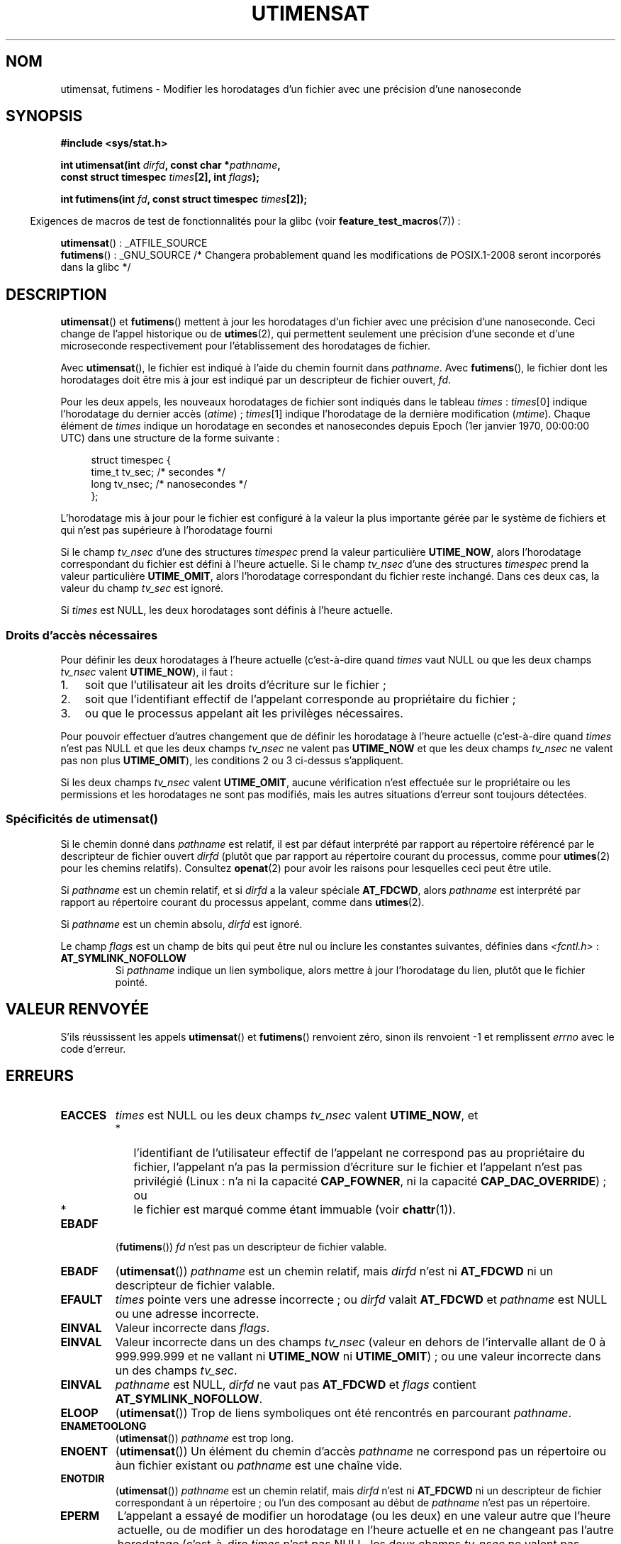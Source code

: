 .\" Hey Emacs! This file is -*- nroff -*- source.
.\"
.\" Copyright (C) 2008, Linux Foundation, written by Michael Kerrisk
.\" <mtk.manpages@gmail.com>
.\"
.\" Permission is granted to make and distribute verbatim copies of this
.\" manual provided the copyright notice and this permission notice are
.\" preserved on all copies.
.\"
.\" Permission is granted to copy and distribute modified versions of this
.\" manual under the conditions for verbatim copying, provided that the
.\" entire resulting derived work is distributed under the terms of a
.\" permission notice identical to this one.
.\"
.\" Since the Linux kernel and libraries are constantly changing, this
.\" manual page may be incorrect or out-of-date.  The author(s) assume no
.\" responsibility for errors or omissions, or for damages resulting from
.\" the use of the information contained herein.  The author(s) may not
.\" have taken the same level of care in the production of this manual,
.\" which is licensed free of charge, as they might when working
.\" professionally.
.\"
.\" Formatted or processed versions of this manual, if unaccompanied by
.\" the source, must acknowledge the copyright and authors of this work.
.\"
.\"*******************************************************************
.\"
.\" This file was generated with po4a. Translate the source file.
.\"
.\"*******************************************************************
.TH UTIMENSAT 2 "29 septembre 2008" Linux "Manuel du programmeur Linux"
.SH NOM
utimensat, futimens \- Modifier les horodatages d'un fichier avec une
précision d'une nanoseconde
.SH SYNOPSIS
.nf
\fB#include <sys/stat.h>\fP
.sp
\fBint utimensat(int \fP\fIdirfd\fP\fB, const char *\fP\fIpathname\fP\fB,\fP
\fB              const struct timespec \fP\fItimes\fP\fB[2], int \fP\fIflags\fP\fB);\fP

\fBint futimens(int \fP\fIfd\fP\fB, const struct timespec \fP\fItimes\fP\fB[2]);\fP
.fi
.sp
.in -4n
Exigences de macros de test de fonctionnalités pour la glibc (voir
\fBfeature_test_macros\fP(7))\ :
.in
.sp
\fButimensat\fP()\ : _ATFILE_SOURCE
.br
.\" FIXME . Fix the FTM after POSIX.1-2008 changes reach glibc
\fBfutimens\fP()\ : _GNU_SOURCE /* Changera probablement quand les modifications
de POSIX.1\-2008 seront incorporés dans la glibc */
.SH DESCRIPTION
\fButimensat\fP() et \fBfutimens\fP() mettent à jour les horodatages d'un fichier
avec une précision d'une nanoseconde. Ceci change de l'appel historique ou
de \fButimes\fP(2), qui permettent seulement une précision d'une seconde et
d'une microseconde respectivement pour l'établissement des horodatages de
fichier.

Avec \fButimensat\fP(), le fichier est indiqué à l'aide du chemin fournit dans
\fIpathname\fP. Avec \fBfutimens\fP(), le fichier dont les horodatages doit être
mis à jour est indiqué par un descripteur de fichier ouvert, \fIfd\fP.

Pour les deux appels, les nouveaux horodatages de fichier sont indiqués dans
le tableau \fItimes\fP\ : \fItimes\fP[0] indique l'horodatage du dernier accès
(\fIatime\fP)\ ; \fItimes\fP[1] indique l'horodatage de la dernière modification
(\fImtime\fP). Chaque élément de \fItimes\fP indique un horodatage en secondes et
nanosecondes depuis Epoch (1er janvier 1970, 00:00:00 UTC) dans une
structure de la forme suivante\ :
.in +4n
.nf

struct timespec {
    time_t tv_sec;        /* secondes     */
    long   tv_nsec;       /* nanosecondes */
};
.fi
.in
.PP
L'horodatage mis à jour pour le fichier est configuré à la valeur la plus
importante gérée par le système de fichiers et qui n'est pas supérieure à
l'horodatage fourni

.\" 2.6.22 was broken: it is not ignored
Si le champ \fItv_nsec\fP d'une des structures \fItimespec\fP prend la valeur
particulière \fBUTIME_NOW\fP, alors l'horodatage correspondant du fichier est
défini à l'heure actuelle. Si le champ \fItv_nsec\fP d'une des structures
\fItimespec\fP prend la valeur particulière \fBUTIME_OMIT\fP, alors l'horodatage
correspondant du fichier reste inchangé. Dans ces deux cas, la valeur du
champ \fItv_sec\fP est ignoré.

.\"
Si \fItimes\fP est NULL, les deux horodatages sont définis à l'heure actuelle.
.SS "Droits d'accès nécessaires"
Pour définir les deux horodatages à l'heure actuelle (c'est\-à\-dire quand
\fItimes\fP vaut NULL ou que les deux champs \fItv_nsec\fP valent \fBUTIME_NOW\fP),
il faut\ :
.IP 1. 3
.\" 2.6.22 was broken here -- for futimens() the check is
.\" based on whether or not the file descriptor is writable,
.\" not on whether the the caller's effective UID has write
.\" permission for the file referred to by the descriptor.
soit que l'utilisateur ait les droits d'écriture sur le fichier\ ;
.IP 2.
soit que l'identifiant effectif de l'appelant corresponde au propriétaire du
fichier\ ;
.IP 3.
ou que le processus appelant ait les privilèges nécessaires.
.PP
.\" 2.6.22 was broken here:
.\" both must something other than *either* UTIME_OMIT *or* UTIME_NOW.
Pour pouvoir effectuer d'autres changement que de définir les horodatage à
l'heure actuelle (c'est\-à\-dire quand \fItimes\fP n'est pas NULL et que les deux
champs \fItv_nsec\fP ne valent pas \fBUTIME_NOW\fP et que les deux champs
\fItv_nsec\fP ne valent pas non plus \fBUTIME_OMIT\fP), les conditions 2 ou 3
ci\-dessus s'appliquent.

.\"
.\"
Si les deux champs \fItv_nsec\fP valent \fBUTIME_OMIT\fP, aucune vérification
n'est effectuée sur le propriétaire ou les permissions et les horodatages ne
sont pas modifiés, mais les autres situations d'erreur sont toujours
détectées.
.SS "Spécificités de utimensat()"
.\" FIXME . Say something about O_SEARCH?  (But it's not in current
.\" glibc (Mar 08), or kernel 2.6.25.)
Si le chemin donné dans \fIpathname\fP est relatif, il est par défaut
interprété par rapport au répertoire référencé par le descripteur de fichier
ouvert \fIdirfd\fP (plutôt que par rapport au répertoire courant du processus,
comme pour \fButimes\fP(2) pour les chemins relatifs). Consultez \fBopenat\fP(2)
pour avoir les raisons pour lesquelles ceci peut être utile.

Si \fIpathname\fP est un chemin relatif, et si \fIdirfd\fP a la valeur spéciale
\fBAT_FDCWD\fP, alors \fIpathname\fP est interprété par rapport au répertoire
courant du processus appelant, comme dans \fButimes\fP(2).

Si \fIpathname\fP est un chemin absolu, \fIdirfd\fP est ignoré.

Le champ \fIflags\fP est un champ de bits qui peut être nul ou inclure les
constantes suivantes, définies dans \fI<fcntl.h>\fP\ :
.TP 
\fBAT_SYMLINK_NOFOLLOW\fP
Si \fIpathname\fP indique un lien symbolique, alors mettre à jour l'horodatage
du lien, plutôt que le fichier pointé.
.SH "VALEUR RENVOYÉE"
S'ils réussissent les appels \fButimensat\fP() et \fBfutimens\fP() renvoient zéro,
sinon ils renvoient \-1 et remplissent \fIerrno\fP avec le code d'erreur.
.SH ERREURS
.TP 
\fBEACCES\fP
\fItimes\fP est NULL ou les deux champs \fItv_nsec\fP valent \fBUTIME_NOW\fP, et
.PD 0
.RS
.IP * 2
.\" But Linux 2.6.22 was broken here.
.\" Traditionally, utime()/utimes() gives the error EACCES for the case
.\" where the timestamp pointer argument is NULL (i.e., set both timestamps
.\" to the current time), and the file is owned by a user other than the
.\" effective UID of the caller, and the file is not writable by the
.\" effective UID of the program.  utimensat() also gives this error in the
.\" same case.  However, in the same circumstances, when utimensat() is
.\" given a 'times' array in which both tv_nsec fields are UTIME_NOW, which
.\" provides equivalent functionality to specifying 'times' as NULL, the
.\" call succeeds.  It should fail with the error EACCES in this case.
.\"
.\" POSIX.1-2008 has the following:
.\" .TP
.\" .B EACCES
.\" .RB ( utimensat ())
.\" .I fd
.\" was not opened with
.\" .B O_SEARCH
.\" and the permissions of the directory to which
.\" .I fd
.\" refers do not allow searches.
l'identifiant de l'utilisateur effectif de l'appelant ne correspond pas au
propriétaire du fichier, l'appelant n'a pas la permission d'écriture sur le
fichier et l'appelant n'est pas privilégié (Linux\ : n'a ni la capacité
\fBCAP_FOWNER\fP, ni la capacité \fBCAP_DAC_OVERRIDE\fP)\ ; ou
.IP *
.\" EXT2_IMMUTABLE_FL and similar flags for other file systems.
le fichier est marqué comme étant immuable (voir \fBchattr\fP(1)).
.RE
.PD
.TP 
\fBEBADF\fP
(\fBfutimens\fP()) \fIfd\fP n'est pas un descripteur de fichier valable.
.TP 
\fBEBADF\fP
(\fButimensat\fP()) \fIpathname\fP est un chemin relatif, mais \fIdirfd\fP n'est ni
\fBAT_FDCWD\fP ni un descripteur de fichier valable.
.TP 
\fBEFAULT\fP
\fItimes\fP pointe vers une adresse incorrecte\ ; ou \fIdirfd\fP valait \fBAT_FDCWD\fP
et \fIpathname\fP est NULL ou une adresse incorrecte.
.TP 
\fBEINVAL\fP
Valeur incorrecte dans \fIflags\fP.
.TP 
\fBEINVAL\fP
Valeur incorrecte dans un des champs \fItv_nsec\fP (valeur en dehors de
l'intervalle allant de 0 à 999.999.999 et ne vallant ni \fBUTIME_NOW\fP ni
\fBUTIME_OMIT\fP)\ ; ou une valeur incorrecte dans un des champs \fItv_sec\fP.
.TP 
\fBEINVAL\fP
.\" SUSv4 does not specify this error.
\fIpathname\fP est NULL, \fIdirfd\fP ne vaut pas \fBAT_FDCWD\fP et \fIflags\fP contient
\fBAT_SYMLINK_NOFOLLOW\fP.
.TP 
\fBELOOP\fP
(\fButimensat\fP()) Trop de liens symboliques ont été rencontrés en parcourant
\fIpathname\fP.
.TP 
\fBENAMETOOLONG\fP
(\fButimensat\fP()) \fIpathname\fP est trop long.
.TP 
\fBENOENT\fP
(\fButimensat\fP()) Un élément du chemin d'accès \fIpathname\fP ne correspond pas
un répertoire ou àun fichier existant ou \fIpathname\fP est une chaîne vide.
.TP 
\fBENOTDIR\fP
(\fButimensat\fP()) \fIpathname\fP est un chemin relatif, mais \fIdirfd\fP n'est ni
\fBAT_FDCWD\fP ni un descripteur de fichier correspondant à un répertoire\ ; ou
l'un des composant au début de \fIpathname\fP n'est pas un répertoire.
.TP 
\fBEPERM\fP
L'appelant a essayé de modifier un horodatage (ou les deux) en une valeur
autre que l'heure actuelle, ou de modifier un des horodatage en l'heure
actuelle et en ne changeant pas l'autre horodatage (c'est\-à\-dire \fItimes\fP
n'est pas NULL, les deux champs \fItv_nsec\fP ne valent pas \fBUTIME_NOW\fP et les
deux champs \fItv_nsec\fP ne valent pas \fBUTIME_OMIT\fP) et\ :
.PD 0
.RS
.IP * 2
l'identifiant d'utilisateur effectif de l'appelant ne correspond pas au
propriétaire du fichier et l'appelant n'est pas privilégié (Linux\ : n'a pas
la capacité \fBCAP_FOWNER\fP).
.IP *
.\" Linux 2.6.22 was broken here:
.\" it was not consistent with the old utimes() implementation,
.\" since the case when both tv_nsec fields are UTIME_NOW, was not
.\" treated like the (times == NULL) case.
.\" EXT2_IMMUTABLE_FL EXT_APPPEND_FL and similar flags for
.\" other file systems.
.\"
.\" Why the inconsistency (which is described under NOTES) between
.\" EACCES and EPERM, where only EPERM tests for append-only.
.\" (This was also so for the older utimes() implementation.)
le fichier est marqué comme n'acceptant que des ajouts ou est immuable (voir
\fBchattr\fP(1)).
.RE
.PD
.TP 
\fBEROFS\fP
Le fichier se trouve sur un système de fichiers en lecture seule.
.TP 
\fBESRCH\fP
(\fButimensat\fP()) Un élément au début du chemin d'accès \fIpathname\fP ne permet
pas le parcours.
.SH VERSIONS
\fButimensat\fP() a été ajouté à Linux dans le noyau\ 2.6.22\ ; la glibc le gère
depuis la version 2.6.

La prise en charge de \fBfutimens\fP() est apparu dans la glibc 2.6.
.SH CONFORMITÉ
\fBfutimens\fP() et \fButimensat\fP() sont spécifiés dans POSIX.1\-2008.
.SH NOTES
\fButimensat\fP() rend \fBfutimesat\fP(2) obsolète.

Sous Linux, les horodatages ne peuvent pas être modifiés pour un fichier
marqué comme étant immuable, et la seule modification autorisée pour les
fichier n'autorisant que des ajouts est de définir les horodatages à l'heure
actuelle. (C'est cohérent avec le comportement historique de \fButime\fP(2) et
de \fButimes\fP(2) sous Linux)

Sous Linux, \fBfutimens\fP() est une fonction de bibliothèque implémentée à
l'aide de l'appel système \fButimensat\fP(). Pour ceci, l'appel système
\fButimensat\fP() de Linux implémente une fonctionnalité non standard\ : si
\fIpathname\fP est NULL, alors l'appel modifie les horodatages du fichier
correspondant au descripteur de fichier \fIdirfd\fP (qui peut correspondre à
n'importe quel type de fichier). En utilisant cette fonctionnalité, l'appel
\fIfutimens(fd,\ times)\fP est implémenté comme ceci\ :
.nf

    utimensat(fd, NULL, times, 0);
.fi
.SH BOGUES
Plusieurs bogues affectent \fButimensat\fP() et \fBfutimens\fP() sur les noyaux
antérieurs à 2.6.26. Ces bogues sont soit des non conformités avec le
brouillon de la spécification POSIX.1 soit des incohérences avec le
comportement historique de Linux.
.IP * 2
POSIX.1 spécifie que si un des champs \fItv_nsec\fP prend la valeur
\fBUTIME_NOW\fP ou \fBUTIME_OMIT\fP, alors la valeur du champs \fItv_sec\fP
correspondant doit être ignorée. À la place, la valeur du champ \fItv_sec\fP
doit être nul (ou une erreur \fBEINVAL\fP sera produite).
.IP *
.\" Below, the long description of the errors from the previous bullet
.\" point (abridged because it's too much detail for a man page).
.\" .IP *
.\" If one of the
.\" .I tv_nsec
.\" fields is
.\" .BR UTIME_OMIT
.\" and the other is
.\" .BR UTIME_NOW ,
.\" then the error
.\" .B EPERM
.\" should occur if the process's effective user ID does not match
.\" the file owner and the process is not privileged.
.\" Instead, the call successfully changes one of the timestamps.
.\" .IP *
.\" If file is not writable by the effective user ID of the process and
.\" the process's effective user ID does not match the file owner and
.\" the process is not privileged,
.\" and
.\" .I times
.\" is NULL, then the error
.\" .B EACCES
.\" results.
.\" This error should also occur if
.\" .I times
.\" points to an array of structures in which both
.\" .I tv_nsec
.\" fields are
.\" .BR UTIME_NOW .
.\" Instead the call succeeds.
.\" .IP *
.\" If a file is marked as append-only (see
.\" .BR chattr (1)),
.\" then Linux traditionally
.\" (i.e.,
.\" .BR utime (2),
.\" .BR utimes (2)),
.\" permits a NULL
.\" .I times
.\" argument to be used in order to update both timestamps to the current time.
.\" For consistency,
.\" .BR utimensat ()
.\" and
.\" .BR futimens ()
.\" should also produce the same result when given a
.\" .I times
.\" argument that points to an array of structures in which both
.\" .I tv_nsec
.\" fields are
.\" .BR UTIME_NOW .
.\" Instead, the call fails with the error
.\" .BR EPERM .
.\" .IP *
.\" If a file is marked as immutable (see
.\" .BR chattr (1)),
.\" then Linux traditionally
.\" (i.e.,
.\" .BR utime (2),
.\" .BR utimes (2)),
.\" gives an
.\" .B EACCES
.\" error if
.\" .I times
.\" is NULL.
.\" For consistency,
.\" .BR utimensat ()
.\" and
.\" .BR futimens ()
.\" should also produce the same result when given a
.\" .I times
.\" that points to an array of structures in which both
.\" .I tv_nsec
.\" fields are
.\" .BR UTIME_NOW .
.\" Instead, the call fails with the error
.\" .BR EPERM .
Ces bogues indiquent que pour ce qui est de la vérification des droits, le
cas où les deux champs \fItv_nsec\fP ne valent pas \fBUTIME_NOW\fP n'est pas
toujours traité de la même façon que lorsque \fItimes\fP est NULL, et le cas où
une des valeurs \fItv_nsec\fP vaut \fBUTIME_NOW\fP et l'autre vaut \fBUTIME_OMIT\fP
n'est pas traité de la même façon que quand \fItimes\fP pointe vers un tableau
de structures contenant des valeurs de temps arbitraires. De ce fait, il se
peut que\ : a) des horodatages de fichier puissent être mis à jour par un
processus qui ne devrait pas avoir le droit de faire ces mises à jour\ ; b)
des horodatages de fichier ne puissent pas être mis à jour par un processus
qui devrait avoir le droit de faire ces mises à jour\ ; et c) la mauvaise
valeur d'\fIerrno\fP puisse être renvoyée en cas d'erreur.
.IP *
.\" This means that a process with a file descriptor that allows
.\" writing could change the timestamps of a file for which it
.\" does not have write permission;
.\" conversely, a process with a read-only file descriptor won't
.\" be able to update the timestamps of a file,
.\" even if it has write permission on the file.
POSIX.1 indique qu'un processus qui a les \fIdroits d'accès en écriture pour
un fichier\fP peut faire un appel avec \fItimes\fP valant NULL ou avec \fItimes\fP
pointant vers un tableau de structures dans lesquelles les deux champs
\fItv_nsec\fP valent \fBUTIME_NOW\fP pour mettre à jour les deux horodatages à
l'heure actuelle. Cependant, \fBfutimens\fP() vérifie à la place si le \fImode
d'accès du descripteur de fichier permet l'écriture\fP.
.SH "VOIR AUSSI"
\fBchattr\fP(1), \fBfutimesat\fP(2), \fBopenat\fP(2), \fBstat\fP(2), \fButimes\fP(2),
\fBfutimes\fP(3), \fBpath_resolution\fP(7), \fBsymlink\fP(7)
.SH COLOPHON
Cette page fait partie de la publication 3.23 du projet \fIman\-pages\fP
Linux. Une description du projet et des instructions pour signaler des
anomalies peuvent être trouvées à l'adresse
<URL:http://www.kernel.org/doc/man\-pages/>.
.SH TRADUCTION
Depuis 2010, cette traduction est maintenue à l'aide de l'outil
po4a <URL:http://po4a.alioth.debian.org/> par l'équipe de
traduction francophone au sein du projet perkamon
<URL:http://alioth.debian.org/projects/perkamon/>.
.PP
Alain Portal <URL:http://manpagesfr.free.fr/>\ (2008).
.PP
Veuillez signaler toute erreur de traduction en écrivant à
<perkamon\-l10n\-fr@lists.alioth.debian.org>.
.PP
Vous pouvez toujours avoir accès à la version anglaise de ce document en
utilisant la commande
«\ \fBLC_ALL=C\ man\fR \fI<section>\fR\ \fI<page_de_man>\fR\ ».
